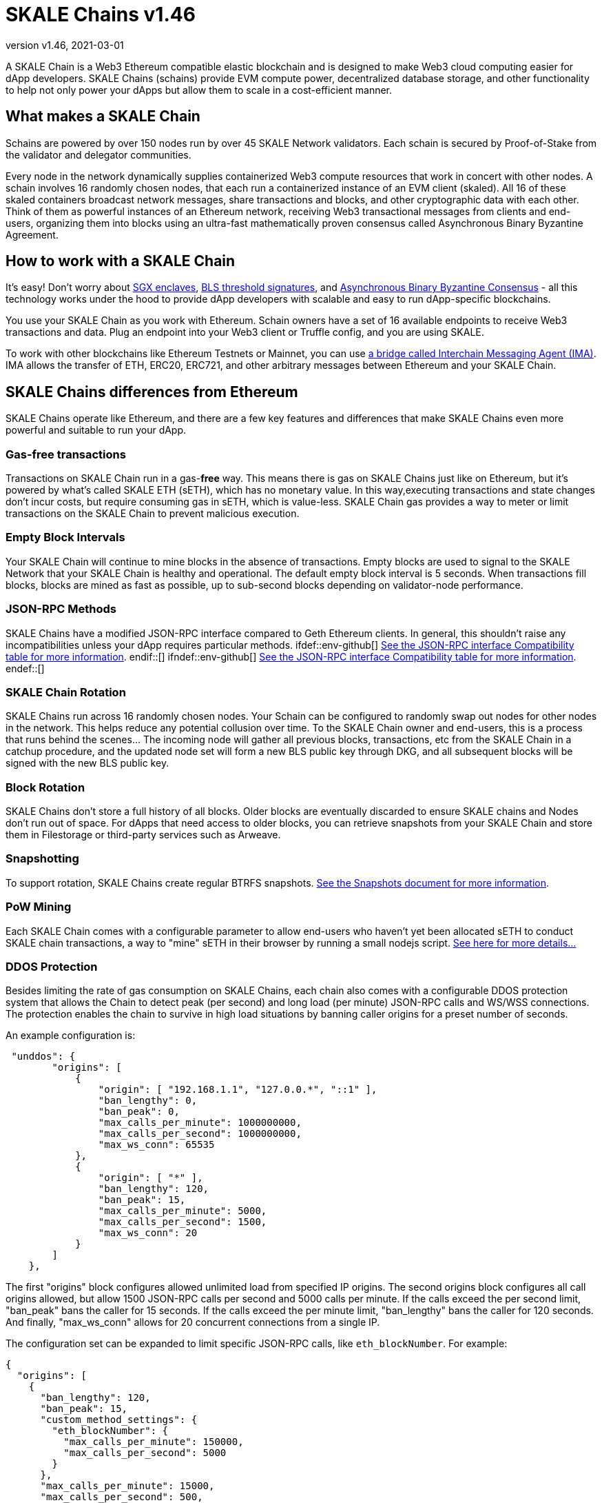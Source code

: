 = SKALE Chains {revnumber}
:doctype: article
:revnumber: v1.46
:revdate: 2021-03-01
:icons: font
:toc: macro

ifdef::env-github[]

:tip-caption: :bulb:
:note-caption: :information_source:
:important-caption: :heavy_exclamation_mark:
:caution-caption: :fire:
:warning-caption: :warning:

toc::[]

endif::[]

A SKALE Chain is a Web3 Ethereum compatible elastic blockchain and is designed to make Web3 cloud computing easier for dApp developers. SKALE Chains (schains) provide EVM compute power, decentralized database storage, and other functionality to help not only power your dApps but allow them to scale in a cost-efficient manner. 

== What makes a SKALE Chain

Schains are powered by over 150 nodes run by over 45 SKALE Network validators. Each schain is secured by Proof-of-Stake from the validator and delegator communities.

Every node in the network dynamically supplies containerized Web3 compute resources that work in concert with other nodes. A schain involves 16 randomly chosen nodes, that each run a containerized instance of an EVM client (skaled). All 16 of these skaled containers broadcast network messages, share transactions and blocks, and other cryptographic data with each other. Think of them as powerful instances of an Ethereum network, receiving Web3 transactional messages from clients and end-users, organizing them into blocks using an ultra-fast mathematically proven consensus called Asynchronous Binary Byzantine Agreement.

== How to work with a SKALE Chain

It's easy! Don't worry about https://github.com/skalenetwork/SGXWallet[SGX enclaves], https://github.com/skalenetwork/libBLS[BLS threshold signatures], and https://github.com/skalenetwork/skale-consensus[Asynchronous Binary Byzantine Consensus] - all this technology works under the hood to provide dApp developers with scalable and easy to run dApp-specific blockchains. 

You use your SKALE Chain as you work with Ethereum. Schain owners have a set of 16 available endpoints to receive Web3 transactions and data. Plug an endpoint into your Web3 client or Truffle config, and you are using SKALE.

To work with other blockchains like Ethereum Testnets or Mainnet, you can use link:/developers/products/interchain-messaging-agent/overview[a bridge called Interchain Messaging Agent (IMA)]. IMA allows the transfer of ETH, ERC20, ERC721, and other arbitrary messages between Ethereum and your SKALE Chain.

== SKALE Chains differences from Ethereum

SKALE Chains operate like Ethereum, and there are a few key features and differences that make SKALE Chains even more powerful and suitable to run your dApp. 

=== Gas-free transactions

Transactions on SKALE Chain run in a gas-*free* way. This means there is gas on SKALE Chains just like on Ethereum, but it's powered by what's called SKALE ETH (sETH), which has no monetary value. In this way,executing transactions and state changes don't incur costs, but require consuming gas in sETH, which is value-less. SKALE Chain gas provides a way to meter or limit transactions on the SKALE Chain to prevent malicious execution.

=== Empty Block Intervals

Your SKALE Chain will continue to mine blocks in the absence of transactions. Empty blocks are used to signal to the SKALE Network that your SKALE Chain is healthy and operational. The default empty block interval is 5 seconds. When transactions fill blocks, blocks are mined as fast as possible, up to sub-second blocks depending on validator-node performance.

=== JSON-RPC Methods

SKALE Chains have a modified JSON-RPC interface compared to Geth Ethereum clients. In general, this shouldn't raise any incompatibilities unless your dApp requires particular methods. ifdef::env-github[] https://github.com/skalenetwork/skaled/docs/json-rpc-interface.md[See the JSON-RPC interface Compatibility table for more information]. endif::[] ifndef::env-github[] link:/developers/json-rpc-interface[See the JSON-RPC interface Compatibility table for more information]. endef::[]

=== SKALE Chain Rotation

SKALE Chains run across 16 randomly chosen nodes. Your Schain can be configured to randomly swap out nodes for other nodes in the network. This helps reduce any potential collusion over time. To the SKALE Chain owner and end-users, this is a process that runs behind the scenes...  The incoming node will gather all previous blocks, transactions, etc from the SKALE Chain in a catchup procedure, and the updated node set will form a new BLS public key through DKG, and all subsequent blocks will be signed with the new BLS public key.

=== Block Rotation

SKALE Chains don't store a full history of all blocks. Older blocks are eventually discarded to ensure SKALE chains and Nodes don't run out of space. For dApps that need access to older blocks, you can retrieve snapshots from your SKALE Chain and store them in Filestorage or third-party services such as Arweave.

=== Snapshotting

To support rotation, SKALE Chains create regular BTRFS snapshots. link:/developers/snapshots[See the Snapshots document for more information].

=== PoW Mining

Each SKALE Chain comes with a configurable parameter to allow end-users who haven't yet been allocated sETH to conduct SKALE chain transactions, a way to "mine" sETH in their browser by running a small nodejs script. link:/developers/pow-mining[See here for more details...]

=== DDOS Protection

Besides limiting the rate of gas consumption on SKALE Chains, each chain also comes with a configurable DDOS protection system that allows the Chain to detect peak (per second) and long load (per minute) JSON-RPC calls and WS/WSS connections. The protection enables the chain to survive in high load situations by banning caller origins for a preset number of seconds.

An example configuration is: 

```json
 "unddos": {
        "origins": [
            {
                "origin": [ "192.168.1.1", "127.0.0.*", "::1" ], 
                "ban_lengthy": 0,
                "ban_peak": 0,
                "max_calls_per_minute": 1000000000,
                "max_calls_per_second": 1000000000,
                "max_ws_conn": 65535
            },
            {
                "origin": [ "*" ],
                "ban_lengthy": 120,
                "ban_peak": 15,
                "max_calls_per_minute": 5000,
                "max_calls_per_second": 1500,
                "max_ws_conn": 20
            }
        ]
    },
```

The first "origins" block configures allowed unlimited load from specified IP origins. The second origins block configures all call origins allowed, but allow 1500 JSON-RPC calls per second and 5000 calls per minute. If the calls exceed the per second limit, "ban_peak" bans the caller for 15 seconds. If the calls exceed the per minute limit, "ban_lengthy" bans the caller for 120 seconds. And finally, "max_ws_conn" allows for 20 concurrent connections from a single IP.

The configuration set can be expanded to limit specific JSON-RPC calls, like `eth_blockNumber`. For example:

```json
{
  "origins": [
    {
      "ban_lengthy": 120,
      "ban_peak": 15,
      "custom_method_settings": {
        "eth_blockNumber": {
          "max_calls_per_minute": 150000,
          "max_calls_per_second": 5000
        }
      },
      "max_calls_per_minute": 15000,
      "max_calls_per_second": 500,
      "max_ws_conn": 50,
      "origin": [
        "*"
      ]
    }
  ]
}
```

== Roadmap

Don't see a feature you need? https://skale.network/roadmap[Check out our roadmap for upcoming features, and suggest a new idea!]